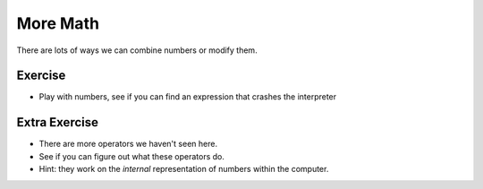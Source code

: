 More Math
=========

There are lots of ways we can combine numbers or modify them.

.. doctest::

    >>> count = 5.0
    >>> count * 3
    15.0
    >>> count / 3
    1.6666666666666667
    >>> count ** 2 # exponentiation
    25.0
    >>> count ** .5
    2.23606797749979
    >>> count % 3 # remainder
    2.0
    >>> count // 3 # quotient
    1.0
    >>> count * 3 + 2
    17.0
    >>> count * (3 + 2) # parenthesis group
    25.0
    >>> count / count
    1.0
    >>> count ** count
    3125.0

Exercise
--------

* Play with numbers, see if you can find an expression that crashes the interpreter
    
Extra Exercise
------------------

* There are more operators we haven't seen here.
* See if you can figure out what these operators do.
* Hint: they work on the *internal* representation of numbers within the computer.

.. doctest::

    >>> 2 >> 1
    1
    >>> 2 << 1
    4
    >>> 2 << 2
    8
    >>> 1 & 2
    0
    >>> 1 & 3
    1
    >>> 1 ^ 2
    3
    >>> ~1
    -2
    >>> 1|2
    3

